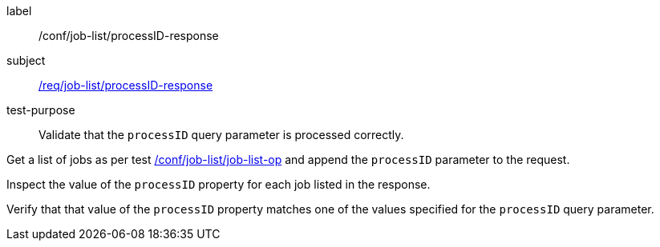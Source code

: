 [[ats_job-list_processid-response]]
[abstract_test]
====
[%metadata]
label:: /conf/job-list/processID-response
subject:: <<req_job-list_processid-response,/req/job-list/processID-response>>
test-purpose:: Validate that the `processID` query parameter is processed correctly.

[.component,class=test method]
=====
[.component,class=step]
--
Get a list of jobs as per test <<ats_job-list_job-list-op,/conf/job-list/job-list-op>> and append the `processID` parameter to the request.
--

[.component,class=step]
--
Inspect the value of the `processID` property for each job listed in the response.
--

[.component,class=step]
--
Verify that that value of the `processID` property matches one of the values specified for the `processID` query parameter.
--
=====
====
